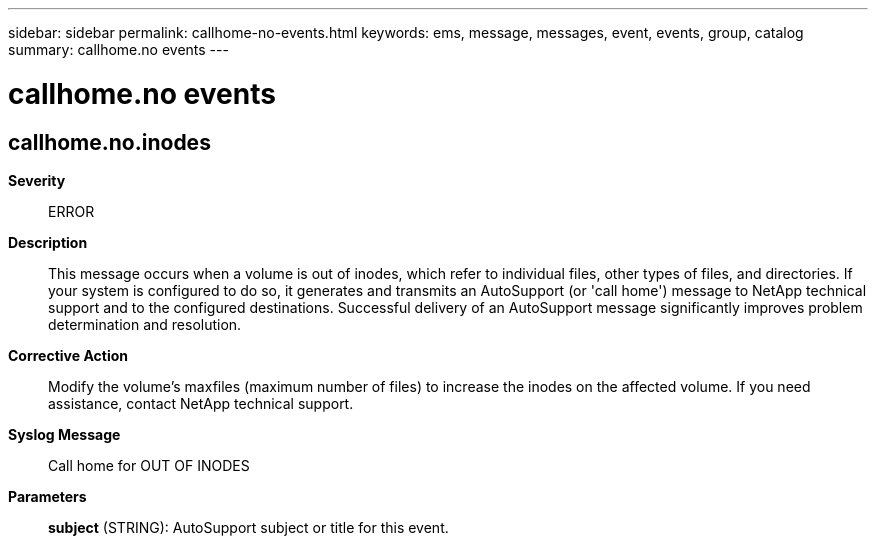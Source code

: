 ---
sidebar: sidebar
permalink: callhome-no-events.html
keywords: ems, message, messages, event, events, group, catalog
summary: callhome.no events
---

= callhome.no events
:toclevels: 1
:hardbreaks:
:nofooter:
:icons: font
:linkattrs:
:imagesdir: ./media/

== callhome.no.inodes
*Severity*::
ERROR
*Description*::
This message occurs when a volume is out of inodes, which refer to individual files, other types of files, and directories. If your system is configured to do so, it generates and transmits an AutoSupport (or 'call home') message to NetApp technical support and to the configured destinations. Successful delivery of an AutoSupport message significantly improves problem determination and resolution.
*Corrective Action*::
Modify the volume's maxfiles (maximum number of files) to increase the inodes on the affected volume. If you need assistance, contact NetApp technical support.
*Syslog Message*::
Call home for OUT OF INODES
*Parameters*::
*subject* (STRING): AutoSupport subject or title for this event.
